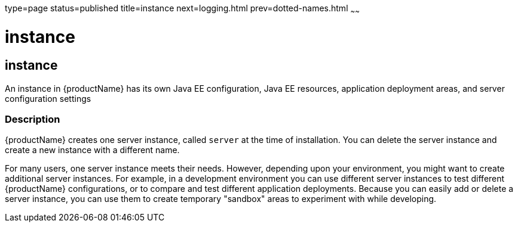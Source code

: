 type=page
status=published
title=instance
next=logging.html
prev=dotted-names.html
~~~~~~

instance
========

[[instance-5asc]][[GSRFM00269]][[instance]]

instance
--------

An instance in {productName} has its own Java EE configuration, Java
EE resources, application deployment areas, and server configuration
settings

[[sthref2403]]

=== Description

{productName} creates one server instance, called `server` at the
time of installation. You can delete the server instance and create a
new instance with a different name.

For many users, one server instance meets their needs. However,
depending upon your environment, you might want to create additional
server instances. For example, in a development environment you can use
different server instances to test different {productName}
configurations, or to compare and test different application
deployments. Because you can easily add or delete a server instance, you
can use them to create temporary "sandbox" areas to experiment with
while developing.


